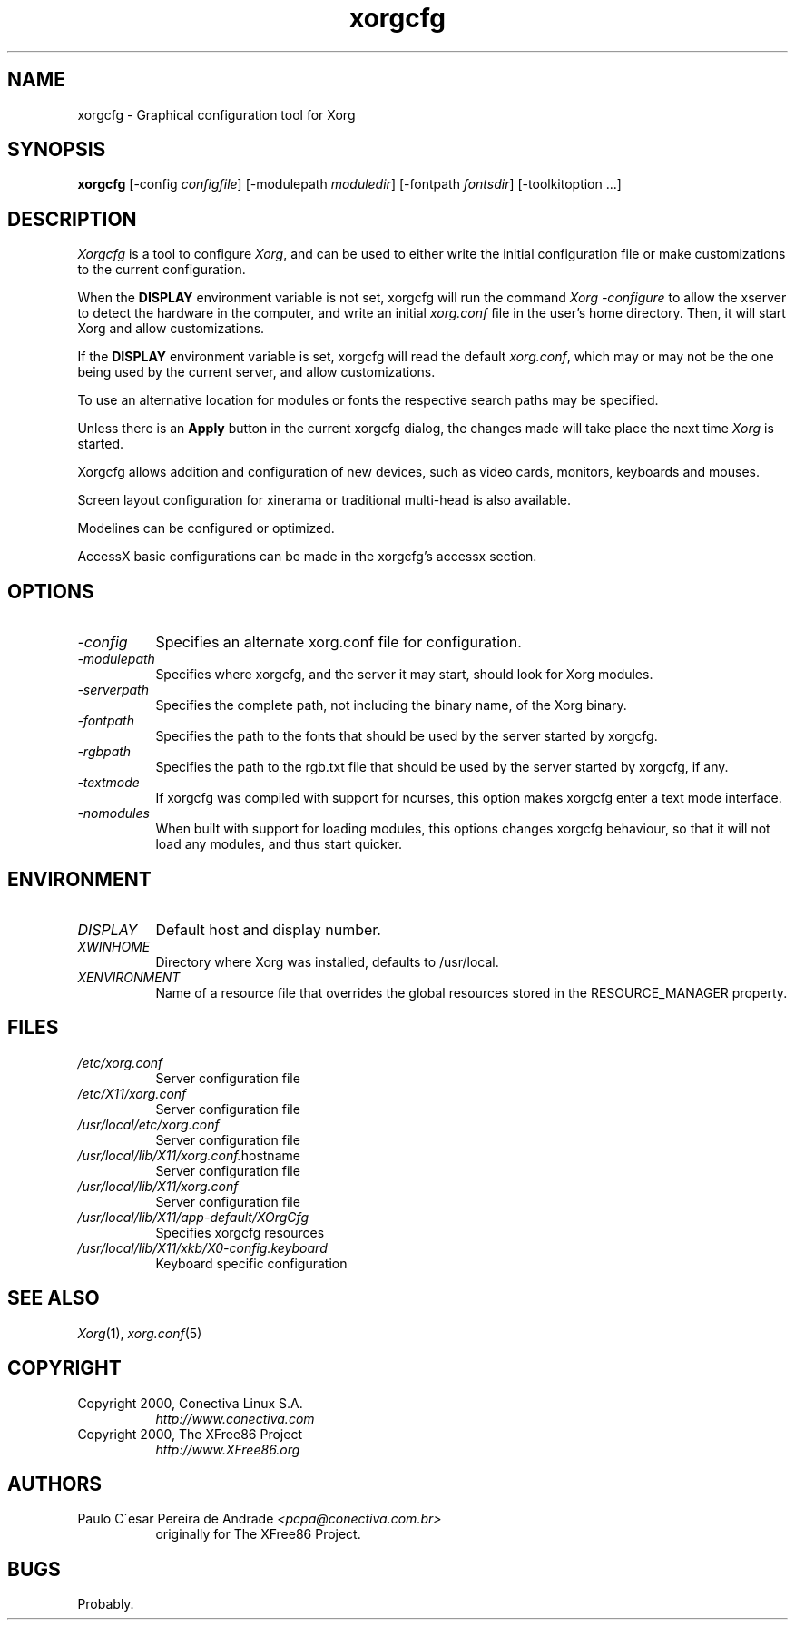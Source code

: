 .\"
.\" $XdotOrg: $
.\" Copyright (c) 2000 by Conectiva S.A. (http://www.conectiva.com)
.\"
.\" Permission is hereby granted, free of charge, to any person obtaining a
.\" copy of this software and associated documentation files (the "Software"),
.\" to deal in the Software without restriction, including without limitation
.\" the rights to use, copy, modify, merge, publish, distribute, sublicense,
.\" and/or sell copies of the Software, and to permit persons to whom the
.\" Software is furnished to do so, subject to the following conditions:
.\"
.\" The above copyright notice and this permission notice shall be included in
.\" all copies or substantial portions of the Software.
.\"
.\" THE SOFTWARE IS PROVIDED "AS IS", WITHOUT WARRANTY OF ANY KIND, EXPRESS OR
.\" IMPLIED, INCLUDING BUT NOT LIMITED TO THE WARRANTIES OF MERCHANTABILITY,
.\" FITNESS FOR A PARTICULAR PURPOSE AND NONINFRINGEMENT.  IN NO EVENT SHALL
.\" CONECTIVA LINUX BE LIABLE FOR ANY CLAIM, DAMAGES OR OTHER LIABILITY,
.\" WHETHER IN AN ACTION OF CONTRACT, TORT OR OTHERWISE, ARISING FROM, OUT OF
.\" OR IN CONNECTION WITH THE SOFTWARE OR THE USE OR OTHER DEALINGS IN THE
.\" SOFTWARE.
.\"
.\" Except as contained in this notice, the name of Conectiva Linux shall
.\" not be used in advertising or otherwise to promote the sale, use or other
.\" dealings in this Software without prior written authorization from
.\" Conectiva Linux.
.\"
.\" Author: Paulo César Pereira de Andrade <pcpa@conectiva.com.br>
.\"
.\" $XFree86: xc/programs/Xserver/hw/xfree86/xf86cfg/xf86cfg.man,v 1.9 2002/12/30 14:34:02 herrb Exp $
.\"
.TH xorgcfg 1 "xorg-server 1.2.0" "X Version 11"
.SH NAME
xorgcfg - Graphical configuration tool for Xorg
.SH SYNOPSIS
.B xorgcfg
[-config \fIconfigfile\fP] [-modulepath \fImoduledir\fP] 
[-fontpath \fIfontsdir\fP] [-toolkitoption ...]
.SH DESCRIPTION
.I Xorgcfg
is a tool to configure\fI Xorg\fP, and can be used to either write the
initial configuration file or make customizations to the current configuration.
.PP
When the \fBDISPLAY\fP environment variable is not set, xorgcfg will run
the command\fI Xorg -configure\fP to allow the xserver to detect the
hardware in the computer, and write an initial\fI xorg.conf\fP file
in the user's home directory. Then, it will start 
Xorg and allow customizations.
.PP
If the \fBDISPLAY\fP environment variable is set, xorgcfg will read the
default\fI xorg.conf\fP, which may or may not be the one being used by 
the current server, and allow customizations.
.PP
To use an alternative location for modules or fonts the respective search
paths may be specified.
.PP
Unless there is an \fBApply\fP button in the current xorgcfg dialog, the
changes made will take place the next time\fI Xorg\fP is started.
.PP
Xorgcfg allows addition and configuration of new devices, such as video cards,
monitors, keyboards and mouses.
.PP
Screen layout configuration for xinerama or traditional multi-head is also
available.
.PP
Modelines can be configured or optimized.
.PP
AccessX basic configurations can be made in the xorgcfg's accessx section.

.SH OPTIONS
.TP 8
.I -config
Specifies an alternate xorg.conf file for configuration.
.TP 8
.I -modulepath
Specifies where xorgcfg, and the server it may start, should look for
Xorg modules.
.TP 8
.I -serverpath
Specifies the complete path, not including the binary name, of the
Xorg binary.
.TP 8
.I -fontpath
Specifies the path to the fonts that should be used by the server started
by xorgcfg.
.TP 8
.I -rgbpath
Specifies the path to the rgb.txt file that should be used by the server
started by xorgcfg, if any.
.TP 8
.I -textmode
If xorgcfg was compiled with support for ncurses, this option makes xorgcfg
enter a text mode interface.
.TP 8
.I -nomodules
When built with support for loading modules, this options changes xorgcfg
behaviour, so that it will not load any modules, and thus start quicker.

.SH ENVIRONMENT
.TP 8
.I DISPLAY
Default host and display number.
.TP 8
.I XWINHOME
Directory where Xorg was installed, defaults to /usr/local.
.TP 8
.I XENVIRONMENT
Name of a resource file that overrides the global resources
stored in the RESOURCE_MANAGER property.

.SH FILES
.TP 8
.I /etc/xorg.conf
Server configuration file
.TP 8
.I /etc/X11/xorg.conf
Server configuration file
.TP 8
.I /usr/local/etc/xorg.conf
Server configuration file
.TP 8
.IR /usr/local/lib/X11/xorg.conf. hostname
Server configuration file
.TP 8
.I /usr/local/lib/X11/xorg.conf
Server configuration file
.TP 8
.I /usr/local/lib/X11/app-default/XOrgCfg
Specifies xorgcfg resources
.TP 8
.I /usr/local/lib/X11/xkb/X0-config.keyboard
Keyboard specific configuration

.SH "SEE ALSO"
.IR Xorg (1),
.IR xorg.conf (5)

.SH COPYRIGHT
.TP 8
Copyright 2000, Conectiva Linux S.A.
\fIhttp://www.conectiva.com\fP
.TP 8
Copyright 2000, The XFree86 Project
\fIhttp://www.XFree86.org\fP

.SH AUTHORS
.TP 8
Paulo C\'esar Pereira de Andrade \fI<pcpa@conectiva.com.br>\fP
originally for The XFree86 Project.

.SH BUGS
Probably.
